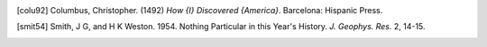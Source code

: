 .. [colu92]
   Columbus, Christopher. (1492) *How {I} Discovered {America}*. 
   Barcelona: Hispanic Press. 

.. [smit54]
   Smith, J G, and H K Weston. 1954. Nothing Particular in this Year's 
   History. *J. Geophys. Res.* 2, 14-15. 